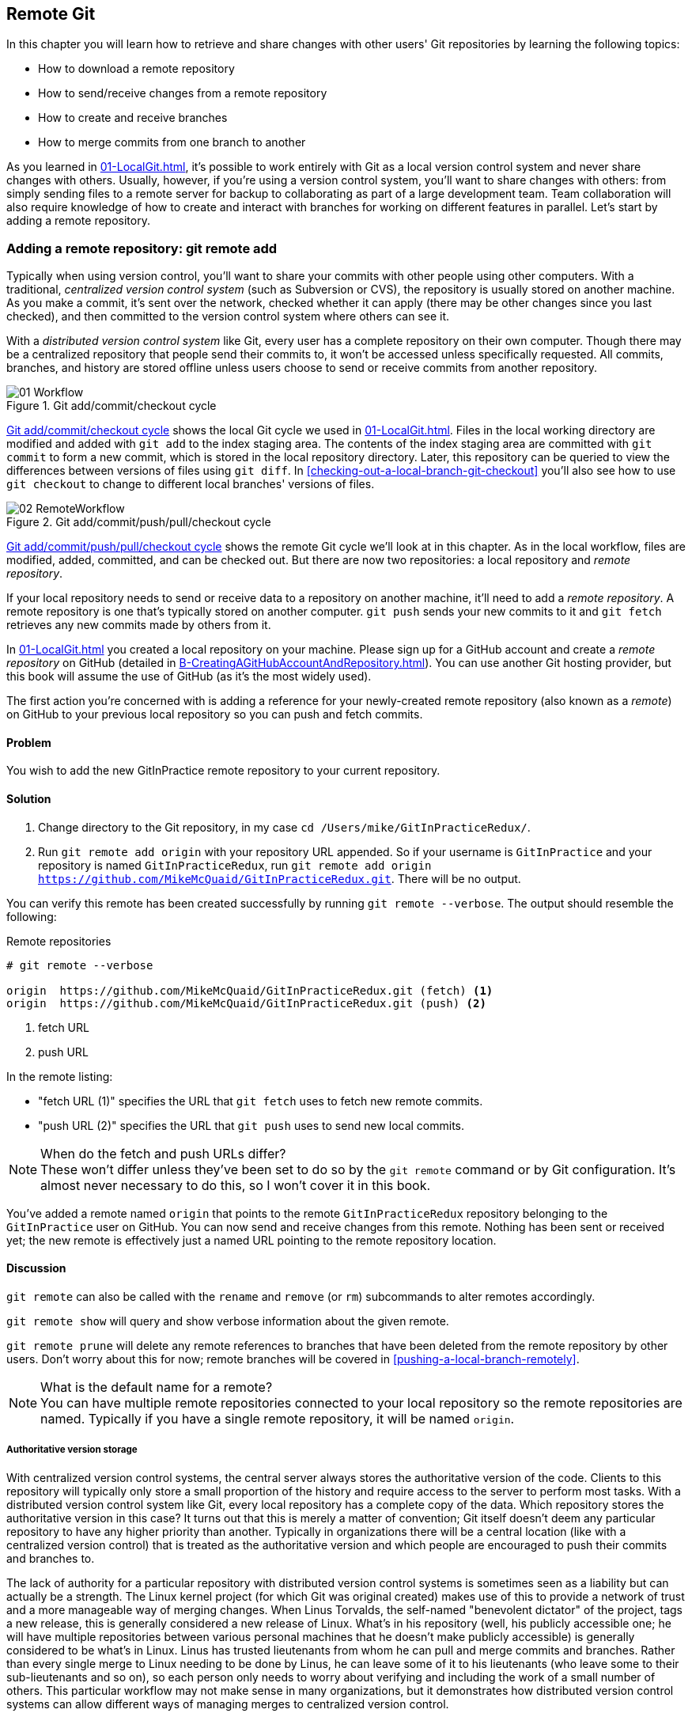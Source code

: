 ## Remote Git
ifdef::env-github[:outfilesuffix: .adoc]

In this chapter you will learn how to retrieve and share changes with other users' Git repositories by learning the following topics:

* How to download a remote repository
* How to send/receive changes from a remote repository
* How to create and receive branches
* How to merge commits from one branch to another

As you learned in <<01-LocalGit#creating-a-repository-git-init>>, it's possible to work entirely with Git as a local version control system and never share changes with others. Usually, however, if you're using a version control system, you'll want to share changes with others: from simply sending files to a remote server for backup to collaborating as part of a large development team. Team collaboration will also require knowledge of how to create and interact with branches for working on different features in parallel. Let's start by adding a remote repository.

### Adding a remote repository: git remote add
Typically when using version control, you'll want to share your commits with other people using other computers. With a traditional, _centralized version control system_ (such as Subversion or CVS), the repository is usually stored on another machine. As you make a commit, it's sent over the network, checked whether it can apply (there may be other changes since you last checked), and then committed to the version control system where others can see it.

With a _distributed version control system_ like Git, every user has a complete repository on their own computer. Though there may be a centralized repository that people send their commits to, it won't be accessed unless specifically requested. All commits, branches, and history are stored offline unless users choose to send or receive commits from another repository.

.Git add/commit/checkout cycle
[[commit-workflow-again]]
image::diagrams/01-Workflow.png[]

<<commit-workflow-again>> shows the local Git cycle we used in <<01-LocalGit#creating-a-new-commit-git-add-git-commit>>. Files in the local working directory are modified and added with `git add` to the index staging area. The contents of the index staging area are committed with `git commit` to form a new commit, which is stored in the local repository directory. Later, this repository can be queried to view the differences between versions of files using `git diff`. In <<checking-out-a-local-branch-git-checkout>> you'll also see how to use `git checkout` to change to different local branches' versions of files.

.Git add/commit/push/pull/checkout cycle
[[push-workflow]]
image::diagrams/02-RemoteWorkflow.png[]

<<push-workflow>> shows the remote Git cycle we'll look at in this chapter. As in the local workflow, files are modified, added, committed, and can be checked out. But there are now two repositories: a local repository and _remote repository_.

If your local repository needs to send or receive data to a repository on another machine, it'll need to add a _remote repository_. A remote repository is one that's typically stored on another computer. `git push` sends your new commits to it and `git fetch` retrieves any new commits made by others from it.

In <<01-LocalGit#creating-a-repository-git-init>> you created a local repository on your machine. Please sign up for a GitHub account and create a _remote repository_ on GitHub (detailed in <<B-CreatingAGitHubAccountAndRepository#creating-a-github-account-and-repository>>). You can use another Git hosting provider, but this book will assume the use of GitHub (as it's the most widely used).

The first action you're concerned with is adding a reference for your newly-created remote repository (also known as a _remote_) on GitHub to your previous local repository so you can push and fetch commits.

#### Problem
You wish to add the new GitInPractice remote repository to your current repository.

#### Solution
1.  Change directory to the Git repository, in my case `cd /Users/mike/GitInPracticeRedux/`.
2.  Run `git remote add origin` with your repository URL appended. So if your username is `GitInPractice` and your repository is named `GitInPracticeRedux`, run `git remote add origin https://github.com/MikeMcQuaid/GitInPracticeRedux.git`. There will be no output.

You can verify this remote has been created successfully by running `git remote --verbose`. The output should resemble the following:

.Remote repositories
[.long-annotations]
```
# git remote --verbose

origin  https://github.com/MikeMcQuaid/GitInPracticeRedux.git (fetch) <1>
origin  https://github.com/MikeMcQuaid/GitInPracticeRedux.git (push) <2>
```
<1> fetch URL
<2> push URL

In the remote listing:

* "fetch URL (1)" specifies the URL that `git fetch` uses to fetch new remote commits.
* "push URL (2)" specifies the URL that `git push` uses to send new local commits.

.When do the fetch and push URLs differ?
NOTE: These won't differ unless they've been set to do so by the `git remote` command or by Git configuration. It's almost never necessary to do this, so I won't cover it in this book.

You've added a remote named `origin` that points to the remote `GitInPracticeRedux` repository belonging to the `GitInPractice` user on GitHub. You can now send and receive changes from this remote. Nothing has been sent or received yet; the new remote is effectively just a named URL pointing to the remote repository location.

#### Discussion
`git remote` can also be called with the `rename` and `remove` (or `rm`) subcommands to alter remotes accordingly.

`git remote show` will query and show verbose information about the given remote.

`git remote prune` will delete any remote references to branches that have been deleted from the remote repository by other users. Don't worry about this for now; remote branches will be covered in <<pushing-a-local-branch-remotely>>.

.What is the default name for a remote?
NOTE: You can have multiple remote repositories connected to your local repository so the remote repositories are named. Typically if you have a single remote repository, it will be named `origin`.

##### Authoritative version storage
With centralized version control systems, the central server always stores the authoritative version of the code. Clients to this repository will typically only store a small proportion of the history and require access to the server to perform most tasks. With a distributed version control system like Git, every local repository has a complete copy of the data. Which repository stores the authoritative version in this case? It turns out that this is merely a matter of convention; Git itself doesn't deem any particular repository to have any higher priority than another. Typically in organizations there will be a central location (like with a centralized version control) that is treated as the authoritative version and which people are encouraged to push their commits and branches to.

The lack of authority for a particular repository with distributed version control systems is sometimes seen as a liability but can actually be a strength. The Linux kernel project (for which Git was original created) makes use of this to provide a network of trust and a more manageable way of merging changes. When Linus Torvalds, the self-named "benevolent dictator" of the project, tags a new release, this is generally considered a new release of Linux. What's in his repository (well, his publicly accessible one; he will have multiple repositories between various personal machines that he doesn't make publicly accessible) is generally considered to be what's in Linux. Linus has trusted lieutenants from whom he can pull and merge commits and branches. Rather than every single merge to Linux needing to be done by Linus, he can leave some of it to his lieutenants (who leave some to their sub-lieutenants and so on), so each person only needs to worry about verifying and including the work of a small number of others. This particular workflow may not make sense in many organizations, but it demonstrates how distributed version control systems can allow different ways of managing merges to centralized version control.

### Pushing changes to a remote repository: git push
You'll eventually wish to send commits made in the local repository to a remote. To do this always requires an explicit action. Only changes specifically requested will be sent and the Git command-line tool (which can operate over HTTP, SSH, or its own protocol (`git://`)) will ensure that only the differences between the repositories are sent. As a result, you can push small changes from a large local repository to a large remote repository very quickly as long as they have most commits in common.

Let's push the changes you made in our repository in <<01-LocalGit#committing-changes-to-files-git-commit>> to the newly created remote you made in <<adding-a-remote-repository-git-remote-add>>.

#### Problem
You wish to push the changes from the local `GitInPracticeRedux` repository to the `origin` remote on GitHub.

#### Solution
1.  Change directory to the Git repository, in my case `cd /Users/mike/GitInPracticeRedux/`.
2.  Run `git push --set-upstream origin master` and enter your GitHub username and password when requested. The output should resemble the following:

.Push and set upstream branch
[.long-annotations]
```
# git push --set-upstream origin master

Username for 'https://github.com': GitInPractice <1>
Password for 'https://GitInPractice@github.com': <2>
Counting objects: 6, done. <3>
Delta compression using up to 8 threads.
Compressing objects: 100% (5/5), done.
Writing objects: 100% (6/6), 602 bytes | 0 bytes/s, done.
Total 6 (delta 0), reused 0 (delta 0)
To https://github.com/MikeMcQuaid/GitInPracticeRedux.git <4>
 * [new branch]      master -> master <5>
Branch master set up to track remote branch master from origin. <6>
```
<1> username entry
<2> password entry
<3> object preparation/transmission
<4> remote URL
<5> local/remote branch
<6> set tracking branch

From the push output you can see:

* "username entry (1)" and "password entry (2)" are those for your GitHub account. They may only be asked for the first time you push to a repository depending on your operating system of choice (which may decide to save the password for you). They're always required to `push` to repositories but are only required for `fetch` when fetching from private repositories.
* "object preparation/transmission (3)" can be safely ignored in this or future figures; it's simply Git communicating details on how the files are being sent to the remote repository and isn't worth understanding beyond basic progress feedback.
* "remote URL (4)" matches the push URL from the `git remote --verbose` output earlier. It is where Git has sent the local commits to.
* "local/remote branch (5)" indicates that this was a new branch on the remote. This is because the remote repository on GitHub was empty until we pushed this; it had no commits and thus no `master` branch yet. This was created by the `git push`. The `master -> master` indicates the local master branch (the first of the two) has been pushed to the remote `master` branch (the second of the two). This may seem redundant, but it's shown here because it's possible (but ill-advised due to the obvious confusion it causes) to have local and remote branches with different names. Don't worry about local or remote branches for now, as these will be covered in <<creating-a-new-local-branch-from-the-current-branch-git-branch>>.
* "set tracking branch (6)" is shown because the `--set-upstream` option was passed to `git push`. By passing this option, you've told Git that you want the local `master` branch you've just pushed to _track_ the `origin` remote's branch `master`. The `master` branch on the `origin` remote (which is often abbreviated as `origin/master`) is now known as the _tracking branch_ (or _upstream_) for your local `master` branch.

You have pushed your `master` branch's changes to the `origin` remote's `master` branch.

#### Discussion
The `git push` `--set-upstream` (or `-u`) flag and explicit specification of `origin` and `master` are only required the first time you push to create a remote branch (without it some versions of Git may output `fatal: The current branch master has no upstream branch.`). After that, a `git push` with no arguments will default to running the equivalent of `git push origin master`. This is set up by default by `git clone` when you clone a repository.

`git push` can take an `--all` flag which will push all branches and tags (introduced later in <<05-AdvancedBranching#create-a-tag-git-tag>>) at once. Be careful when doing this: you may push some branches with work in-progress.

`git push` can take a `--force` flag, which will disable some checks on the remote repository to allow rewriting of history. *This is very dangerous. Don't use this flag until after later reading (and rereading) <<06-RewritingHistoryAndDisasterRecovery#rewriting-history-on-a-remote-branch-git-push-force>>.*

A _tracking branch_ is the default push or fetch location for a branch. This means in future you could run `git push` with no arguments on this branch and it'll do the same thing as running `git push origin master`--push the current branch to the `origin` remote's `master` branch.

.Local repository after `git push`
[[gitx-push]]
image::screenshots/02-GitXPush.png[]

<<gitx-push>> shows the state of the repository after the `git push`. There's one addition since we last looked at it in <<01-LocalGit#refs>>: the `origin/master` label. This is attached to the commit which matches the currently known state of the `origin` remote's `master` branch.

.GitHub repository after `git push`
[[github-push]]
image::screenshots/02-GitHubPush.png[]

<<github-push>> shows the remote repository on GitHub after the `git push`. The latest commit SHA-1 there matches your current latest commit on the `master` branch seen in <<gitx-push>> (although they're different lengths; remember SHA-1s can always be shortened as long as they remain unique). To update this in the future, you'd run `git push` again to push any local changes to GitHub.

### Cloning a remote/GitHub repository onto your local machine: git clone
It's useful to learn how to create a new Git repository locally and push it to GitHub. But you'll usually be downloading an existing repository to use as your local repository. This process of creating a new local repository from an existing remote repository is known as _cloning_ a repository.

Some other version control systems (such as Subversion) will use the terminology of _checking out_ a repository. The reasoning for this is that Subversion is a centralized version control system, so when you download a repository locally, you're only actually downloading the latest revision from the repository. With Git, it's known as _cloning_ because you're making a complete copy of that repository by downloading all commits, branches, tags (introduced later in <<05-AdvancedBranching#create-a-tag-git-tag>>); the complete history of the repository onto your local machine.

As you just pushed the entire contents of the local repository to GitHub, let's remove the local repository and recreate it by cloning the repository on GitHub.

#### Problem
You wish to remove the existing `GitInPracticeRedux` local repository and recreate it by cloning from GitHub.

#### Solution
1.  Change to the directory where you want the new `GitInPracticeRedux` repository to be created--say, `cd /Users/mike/` to create the new local repository in `/Users/mike/GitInPracticeRedux`.
2.  Run `rm -rf GitInPracticeRedux` to remove the existing `GitInPracticeRedux` repository.
3.  Run `git clone` with your repository URL appended. So if your username is `GitInPractice` and your repository is named `GitInPracticeRedux` run `git clone https://github.com/MikeMcQuaid/GitInPracticeRedux.git`. The output should resemble the following:

.Cloning a remote repository
[.long-annotations]
```
# git clone https://github.com/MikeMcQuaid/GitInPracticeRedux.git

Cloning into 'GitInPracticeRedux'... <1>
remote: Counting objects: 6, done. <2>
remote: Compressing objects: 100% (5/5), done.
remote: Total 6 (delta 0), reused 6 (delta 0)
Unpacking objects: 100% (6/6), done.
Checking connectivity... done
```
<1> destination directory
<2> object preparation/transmission

From the clone output you can see:

* "destination directory (1)" is the directory in which the new `GitInPracticeRedux` local repository was created.
* "object preparation/transmission (2)" can be safely ignored again (although if you're wondering why there were six objects, remember the different objects in the object store in <<01-LocalGit#object-store>>).

You've cloned the `GitInPracticeRedux` remote repository and created a new local repository containing all its commits in `/Users/mike/GitInPracticeRedux`.

You can verify this remote has been created successfully by running `git remote --verbose`. The output should resemble the following:

.Remote repositories
[.long-annotations]
```
# git remote --verbose

origin  https://github.com/MikeMcQuaid/GitInPracticeRedux.git (fetch) <1>
origin  https://github.com/MikeMcQuaid/GitInPracticeRedux.git (push) <2>
```
<1> fetch URL
<2> push URL

#### Discussion
`git clone` can take `--bare` or `--mirror` flags, which will create a repository suitable for hosting on a server. This will be covered more in chapter 13.

`git clone` can take a `--depth` flag followed by a positive integer, which will create a _shallow clone_. A shallow clone is one where only the specified number of revisions are downloaded from the remote repository, but it's limited, as it cannot be cloned/fetched/pushed from or pushed to. This can be useful for reducing the clone time for very large repositories.

`git clone` can take a `--recurse-submodules` (or `--recursive`) flag, which will initialize all the Git submodules in the repository. This will be covered more later in <<12-CreatingACleanHistory#update-and-initialize-all-submodules-git-submodule-update-init>>.

.Local repository after `git clone`
[[git-clone]]
image::screenshots/02-GitXPush.png[]

<<git-clone>> shows the state of the repository after the `git clone`. It's identical to the state after the `git push` in <<gitx-push>>. This shows that the clone was successful and the newly created local repository has the same contents as the deleted old local repository.

Cloning a repository has also created a new remote called `origin`. `origin` is the default remote and references the repository that the clone originated from (which is https://github.com/MikeMcQuaid/GitInPracticeRedux.git in this case).

Now let's learn how to pull new commits from the remote repository.

### Pulling changes from another repository: git pull
`git pull` downloads the new commits from another repository and merges the remote branch into the current branch.

If you run `git pull` on the local repository, you just see a message stating `Already up-to-date.` `git pull` in this case contacted the remote repository, saw that there were no changes to be downloaded, and let us know that it was up to date. This is expected, as this repository has been pushed to but not updated since.

To test `git pull` let's create another clone of the same repository, make a new commit, and `git push` it. This will allow downloading new changes with `git pull` on the original remote repository.

To create another cloned, local repository and push a commit from it:

1.  Change to the directory where you want the new `GitInPracticeRedux` repository to be created -- for example, `cd /Users/mike/` to create the new local repository in `/Users/mike/GitInPracticeReduxPushTest`.
2.  Run `git clone` with your repository URL and destination directory appended. So if your username is `GitInPractice`, repository is named `GitInPracticeRedux` and destination directory is named `GitInPracticeReduxPushTest` run `git clone https://github.com/MikeMcQuaid/GitInPracticeRedux.git GitInPracticeReduxPushTest` to clone into the `GitInPracticeReduxPushTest` directory.
3.  Change directory to the new Git repository: in our example, `cd /Users/mike/GitInPracticeReduxPushTest/`.
4.  Modify the `GitInPractice.asciidoc` file.
5.  Run `git add GitInPractice.asciidoc`.
6.  Run `git commit --message 'Improve joke comic timing.'`.
7.  Run `git push`.

Now that you've pushed a commit to the `GitInPracticeRedux` remote on GitHub, you can change back to your original repository and `git pull` from it. Keep the `GitInPracticeReduxPushTest` directory around as we'll use it later.

#### Problem
You wish to pull new commits into the current branch on the local `GitInPracticeRedux` repository from the remote repository on GitHub.

#### Solution
1.  Change directory to the original Git repository: `cd /Users/mike/GitInPracticeRedux/`.
2.  Run `git pull`. The output should resemble the following:

.Pulling new changes
[.long-annotations]
```
# git pull

remote: Counting objects: 5, done. <1>
remote: Compressing objects: 100% (3/3), done.
remote: Total 3 (delta 0), reused 3 (delta 0)
Unpacking objects: 100% (3/3), done.
From https://github.com/MikeMcQuaid/GitInPracticeRedux <2>
   6b437c7..85a5db1  master     -> origin/master <3>
Updating 6b437c7..85a5db1 <4>
Fast-forward <5>
 GitInPractice.asciidoc | 5 +++-- <6>
 1 file changed, 3 insertions(+), 2 deletions(-) <7>
```
<1> object preparation/transmission
<2> remote URL
<3> remote branch update
<4> local branch update
<5> merge type
<6> lines changed in file
<7> diff summary

You can see from the pull output:

* "object preparation/transmission (1)" can be safely ignored again.
* "remote URL (2)" matches the remote repository URL we saw used for `git push`.
* "remote branch update (3)" shows how the state of the `origin` remote's `master` branch was updated, and that this can be seen in `origin/master`. `origin/master` is a valid ref that can be used with tools such as `git diff`, so `git diff origin/master` will show the differences between the current working tree state and the `origin` remote's `master` branch.
* "local branch update (4)" shows that after `git pull` downloaded the changes from the other repository, it merged the changes from the tracking branch into the current branch. In this case your `master` branch had the changes from the `master` branch on the remote `origin` merged in. You can see in this case that the SHA-1s match those in the "remote branch update (3)". It has been updated to include the new commit (`85a5db1`).
* "merge type (5)" was a _fast-forward merge_ which means that no merge commit was made. Fast-forward merges will be explained in <<merging-an-existing-branch-into-the-current-branch-git-merge>>.
* "lines changed in file <6>" is the same as the lines changed from `git commit` in <<01-LocalGit#committing-changes-to-files-git-commit>> or `git diff` in <<01-LocalGit#viewing-the-differences-between-commits-git-diff>>. It's showing a summary of the changes that have been pulled into your `master` branch.
* "diff summary <7>" is the same as the diff summary from `git commit` in <<01-LocalGit#committing-changes-to-files-git-commit>> or `git diff` in <<01-LocalGit#viewing-the-differences-between-commits-git-diff>> .

#### Discussion
`git pull` can take a `--rebase` flag which will perform a rebase rather than a merge. This will be covered later in <<06-RewritingHistoryAndDisasterRecovery#pull-a-branch-and-rebase-commits-git-pull-rebase>>.

.Why did a merge happen?
NOTE: It may be confusing that a merge has happened here. Didn't you just ask for the updates from that branch? You haven't created any other branches, so why did a merge happen? In Git, all remote branches (which includes the default `master` branch) are only linked to your local branches if the local branch is tracking the remote branch. As a result, when you're pulling in changes from a remote branch into your current branch, you may sometimes result in a situation where you've made local changes and the remote branch has also received changes. In this case, a merge must be made to reconcile the differing local and remote branch.

.Local repository after `git pull`
[[gitx-pull]]
image::screenshots/02-GitXPull.png[]

You can see from <<gitx-pull>> that a new commit has been added to the repository and that both `master` and `origin/master` have been updated.

You've pulled the new commits from the `GitInPracticeRedux` remote repository into your local repository, and Git has merged them into your `master` branch. Now let's learn how to download changes without applying them onto your master branch.

### Fetching changes from a remote without modifying local branches: git fetch
Remember that `git pull` performs two actions: fetching the changes from a remote repository and merging them into the current branch. Sometimes you may wish to download the new commits from the remote repository without merging them into your current branch (or without merging them yet). To do this, you can use the `git fetch` command. `git fetch` performs the fetching action of downloading the new commits but skips the merge step (which you can manually perform later).

To test `git fetch`, let's use the `GitInPracticeReduxPushTest` local repository again to make another new commit and `git push` it. This will allow downloading new changes with `git fetch` on the original remote repository.

To push another commit from the `GitInPracticeReduxPushTest` repository:

1.  Change directory to the `GitInPracticeReduxPushTest` repository; for example `cd /Users/mike/GitInPracticeReduxPushTest/`.
2.  Modify the `GitInPractice.asciidoc` file.
3.  Run `git add GitInPractice.asciidoc`.
4.  Run `git commit --message 'Joke rejected by editor!'`.
5.  Run `git push`.

Now that you've pushed another commit to the `GitInPracticeRedux` remote on GitHub, you can change back to your original repository and `git fetch` from it. If you wish, you can now delete the `GitInPracticeReduxPushTest` repository by running a command like `rm -rf /Users/mike/GitInPracticeReduxPushTest/`.

#### Problem
You wish to fetch new commits to the local `GitInPracticeRedux` repository from the `GitInPracticeRedux` remote repository on GitHub without merging into your `master` branch.

#### Solution
1.  Change directory to the Git repository: `cd /Users/mike/GitInPracticeRedux/`.
2.  Run `git fetch`. The output should resemble the following:

.Fetching new changes
[.long-annotations]
```
# git fetch

remote: Counting objects: 5, done. <1>
remote: Compressing objects: 100% (3/3), done.
remote: Total 3 (delta 0), reused 3 (delta 0)
Unpacking objects: 100% (3/3), done.
From https://github.com/MikeMcQuaid/GitInPracticeRedux <2>
   85a5db1..07fc4c3  master     -> origin/master <3>
```
<1> object preparation/transmission
<2> remote URL
<3> remote branch update

The `git fetch` output is the same as the first part of the `git pull` output. But the SHA-1s are different again, as a new commit was downloaded. This is because `git fetch` is effectively half of what `git pull` is doing. If your `master` branch is tracking the `master` branch on the remote `origin`, then `git pull` is directly equivalent to running `git fetch && git merge origin/master`.

You've fetched the new commits from the remote repository into your local repository without merging them into your `master` branch.

#### Discussion
.Remote repository after `git fetch`
[[gitx-fetch]]
image::screenshots/02-GitXFetch.png[]

You can see from <<gitx-fetch>> that another new commit has been added to the repository, but this time only `origin/master` has been updated, and `master` has not. To see this, you may need to select the `origin` remote and `master` remote branch in the GitX sidebar. Selecting commits by remote branches is a feature sadly not available in `gitk`

To clean up our local repository, let's do another quick `git pull` to update the state of the `master` branch based on the (already fetched) `origin/master`.

To pull new commits into the current branch on the local `GitInPracticeRedux` repository from the remote repository on GitHub:

1.  Change directory to the Git repository; for example `cd /Users/mike/GitInPracticeRedux/`.
2.  Run `git pull`. The output should resemble the following:

.Pull after fetch
[.long-annotations]
```
# git pull

Updating 85a5db1..07fc4c3 <1>
Fast-forward <2>
 GitInPractice.asciidoc | 4 +--- <3>
 1 file changed, 1 insertion(+), 3 deletions(-) <4>
```
<1> local branch update
<2> merge type
<3> lines changed in file
<4> diff summary

This shows the latter part of the first `git pull` output we saw. No more changes were fetched from the `origin` remote and the local `master` branch hadn't been updated. As a result, this `git pull` behaved the same as running `git merge origin/master`.

.Local repository after `git fetch` then `git pull`
[[git-fetch-pull]]
image::screenshots/02-GitXFetchPull.png[]

<<git-fetch-pull>> shows that the `master` branch has now been updated to match the `origin/master` latest commit once more.

.Should I use pull or fetch?
NOTE: I prefer to use `git fetch` over `git pull`. This means I can continue to fetch regularly in the background, and only include these changes in my local branches when it's convenient and in the method I find most appropriate, which may be merging or rebasing (or resetting, which you will see later in <<06-RewritingHistoryAndDisasterRecovery#resetting-a-branch-to-a-previous-commit-git-reset>>). Additionally, I sometimes work in situations where I have no internet connection (such as on planes) and using `git fetch` is superior in these situations; it can fetch changes without requiring any human interaction in the case of a merge conflict, for example.

We've talked about local branches and remote branches but haven't actually created any ourselves yet. Let's learn about how branches work and how to create them.

### Creating a new local branch from the current branch: git branch
When committing in Git, the history continues linearly; what was the most recent commit becomes the parent commit for the new commit. This parenting continues back to the initial commit in the repository. You can see an example of this in <<without-branches>>:

.Committing without using branches
[[without-branches]]
image::diagrams/02-WithoutBranches.png[]

Sometimes this linear approach isn't enough for software projects. Sometimes you may need to make new commits that are not yet ready for public consumption. This requires _branches_.

Branching allows two independent tracks through history to be created and committed to without either modifying the other. Programmers can happily commit to their independent branch without the fear of disrupting the work of another branch. This means that they can, for example, commit broken or incomplete features rather than having to wait for others to be ready for their commits. It also means they can be isolated from changes made by others until they're ready to integrate them into their branch. <<branches>> shows the same commits as <<without-branches>> if they were split between two branches instead for isolation.

.Committing to multiple branches
[[branches]]
image::diagrams/02-Branches.png[]

When a branch is created and new commits are made, that branch advances forward to include the new commits. In Git, a branch is no more than a pointer to a particular commit. This is unlike other version control systems such as Subversion, in which branches are just a subdirectory of the repository.

The branch is pointed to a new commit when a new commit is made on that branch. A _tag_ is similar to a branch, but points to a single commit and remains pointing to the same commit even when new commits are made. Typically tags are used for annotating commits; for example, when you release version 1.0 of your software, you may tag the commit used to build the 1.0 release with a "1.0" tag. This means you can come back to it in future, rebuild that release, or check how certain things worked without fear that it will be somehow changed automatically.

Branching allows two independent tracks of development to occur at once. In <<branches>>, the `separate-files` branch was used to separate the content from a single file and split it into two new files. This allowed refactoring of the book structure to be done in the `separate-files` branch while the default branch (known as `master` in Git) could be used to create more content. In version control systems like Git where creating a branch is a quick, local operation, branches may be used for every independent change.

Some programmers will create new branches whenever they work on a new bug fix or feature and then integrate these branches at a later point; perhaps after requesting a review of their changes from others. This means even for programmers working without a team, it can be useful to have multiple branches in use at any one point. For example, you may be working on a new feature but realize that a critical error in your application needs fixed immediately. You could quickly create a new branch based off the version used by customers, fix the error, and switch branch back to the branch you'd been committing the new feature to.

#### Problem
You wish to create a new local branch named `chapter-two` from the current (`master`) branch.

#### Solution
1.  Change directory to the Git repository: `cd /Users/mike/GitInPracticeRedux/`.
2.  Run `git branch chapter-two`. There will be no output.

You can verify the branch was created by running `git branch`, which should have the following output:

.List branches
```
# git branch

  chapter-two <1>
* master <2>
```
<1> new branch
<2> current branch

From the branch output:

* "new branch (1)" was created with the expected name.
* "current branch (2)" is indicated by the `*` prefix, which shows you're still on the master branch as before. `git branch` creates a new branch but doesn't change to it.

You've created a new local branch named `chapter-two` that currently points to the same commit as `master`.

#### Discussion
`git branch` can take a second argument with the _start point_ for the branch. This defaults to the current branch you're on; for example, `git branch chapter-two` is the equivalent of `git branch chapter-two master` if you're already on the master branch. This can be used to create branches from previous commits, which is sometimes useful if, say, the current `master` branch state has broken unit tests that you need to be working.

`git branch` can take a `--track` flag which, combined with a start point, will set the upstream for the branch (similarly to `git push --set-upstream` but without pushing anything remotely yet).

.Local repository after `git branch chapter-two`
[[git-branch]]
image::screenshots/02-GitBranch.png[]

You can see from <<git-branch>> that there's a new branch label for the `chapter-two` branch. In the GitX GUI the label colors indicate:

* Orange--the currently checked-out local branch
* Green--a non-checked-out local branch
* Blue--a remote branch

Note that print editions of the book are in printed in grayscale, so these colors may not be visible. Instead please compare them to GitX on your computer.

.Branch pointers
[[branch-pointers]]
image::diagrams/02-BranchPointers.png[]

<<branch-pointers>> shows how these two branch pointers point to the same commit.

You've seen how `git branch` creates a local branch but doesn't change to it. To do that requires using `git checkout`.

.Can branches be named anything?
NOTE: Branches can't have spaces or two consecutive dots (`..`) anywhere in their name, so `chapter..two` would be an invalid branch name and `git branch` will refuse to create it. The dots case is due to the special meaning of `..` for a commit range for the `git diff` command (which we saw used in <<01-LocalGit#refs>>).

.What names should I use for branches?
NOTE: Name branches according to their contents. For example, the `chapter-two` branch we've created here describes that the commits in this branch will be referencing the second chapter. I recommend a format of describing the branch's purpose in multiple words separated by hyphens. For example, a branch that is performing cleanup on the test suite should be named `test-suite-cleanup`.

### Checking out a local branch: git checkout
Once you've created a local branch, you'll want to check out the contents of another branch into Git's working directory. The state of all the current files in the working directory will be replaced with the new state based on the revision that the new branch is currently pointing to.

#### Problem
You wish to change to a local branch named `chapter-two` from the current (`master`) branch.

#### Solution
1.  Change directory to the Git repository; for example, `cd /Users/mike/GitInPracticeRedux/`.
2.  Run `git checkout chapter-two`. The output should be `Switched to branch 'chapter-two'`.

You've checked out the local branch named `chapter-two` and moved from the `master` branch.

#### Discussion
.Git add/commit/checkout workflow
[[git-subversion-workflow]]
image::diagrams/01-Workflow.png[]

.Why do Subversion and Git use `checkout` to mean different things?
NOTE: As mentioned earlier, some other version control systems (such as Subversion) use `checkout` to refer to the initial download from a remote repository, but `git checkout` is used here to change branches. This may be slightly confusing until we look at Git's full remote workflow. <<git-subversion-workflow>> shows Git's local workflow again. Under closer examination, `git checkout` and `svn checkout` behave similarly; both check out the contents of a version control repository into the working directory, but Subversion's repository is remote and Git's repository is local. In this case, `git checkout` is requesting the checkout of a particular branch so the current state of that branch is checked out into the working directory.

.HEAD pointer with multiple branches
[[head-branches]]
image::diagrams/02-HEAD-Branches.png[]

Afterward, the HEAD pointer (seen in <<head-branches>>) is updated to point to the current, `chapter-two` branch pointer, which in turn points to the top commit of that branch. The HEAD pointer moved from the `master` to the `chapter-two` branch when you ran `git checkout chapter-two`; setting `chapter-two` to be the current branch.

.Will `git checkout` overwrite any uncommitted changes?
NOTE: Make sure you've committed any changes on the current branch before checking out a new branch. If you don't do this, `git checkout` will refuse to check out the new branch if there are changes in that branch to a file with uncommitted changes. If you wish to overwrite these uncommitted changes anyway you can force this with `git checkout --force`. Another solution is `git stash` which allows temporary storage of changes and will be covered later in <<03-FilesystemInteractions#temporarily-stash-some-changes-git-stash>>.

### Pushing a local branch remotely
Now that you've created a new branch and checked it out, it would be useful to push any new commits made to the remote repository. To do this requires using `git push` again.

#### Problem
You wish to push the changes from the local `chapter-two` branch to create the remote branch `chapter-two` on GitHub.

#### Solution
1.  Change directory to the Git repository, such as `cd /Users/mike/GitInPracticeRedux/`.
2.  Run `git checkout chapter-two` to ensure you're on the `chapter-two` branch.
3.  Run `git push --set-upstream origin chapter-two`. The output should resemble:

.Push and set upstream branch
[.long-annotations]
```
git push --set-upstream origin chapter-two

Total 0 (delta 0), reused 0 (delta 0) <1>
To https://github.com/MikeMcQuaid/GitInPracticeRedux.git
 * [new branch]      chapter-two -> chapter-two <2>
Branch chapter-two set up to track remote branch
chapter-two from origin. <3>
```
<1> object preparation/transmission
<2> local/remote branch
<3> set tracking branch

The push output is much the same as the previous `git push` run:

* "object preparation/transmission (1)" (although still ignorable) shows that no new objects were sent. The reason for this is because the `chapter-two` branch still points to the same commit as the `master` branch; it's effectively a different name (or, more accurately, ref) pointing to the same commit. As a result no more commit objects have been created and therefore no more were sent.
* "local/remote branch (2)" has `chapter-two` as the branch name.
* "set tracking branch (3)" has `chapter-two` as the branch name.

You've pushed your local `chapter-two` branch and created a new remote branch named `chapter-two` on the remote repository.

#### Discussion
Remember that now the local `chapter-two` branch is tracking the remote `chapter-two` branch so any future `git pull` or `git push` on the `chapter-two` branch will use the `origin` remote's `chapter-two` branch.

.Local repository after `git push --set-upstream origin chapter-two`
[[gitx-push-branch]]
image::screenshots/02-GitXPushBranch.png[]

As you'll hopefully have anticipated, <<gitx-push-branch>> shows the addition of another remote branch named `origin/chapter-two`.

### Merging an existing branch into the current branch: git merge
At some point we have a branch that we're done with and we want to bring all the commits made on it into another branch. This process is known as a `merge`.

.Merging a branch into master
[[merging]]
image::diagrams/02-Merging.png[]

When a merge is requested, all the commits from another branch are pulled into the current branch. Those commits then become part of the history of the branch. Please note from <<merging>> that the commit in which the merge is made has two parents commits rather than one; it's joining together two separate paths through the history back into a single one. After a merge, you may decide to keep the existing branch around to add more commits to it and perhaps merge again at a later point (only the new commits will need to be merged next time). Alternatively, you may delete the branch and make future commits on the Git's default `master` branch and create another branch when needed in the future.

#### Problem
You wish to make a commit on the local branch named `chapter-two` and merge this into the `master` branch.

#### Solution
1.  Change directory to the Git repository; for example, `cd /Users/mike/GitInPracticeRedux/`.
2.  Run `git checkout chapter-two` to ensure you're on the `chapter-two` branch.
3.  Modify the contents of `GitInPractice.asciidoc` and run `git add GitInPractice.asciidoc`.
4.  Run `git commit --message 'Start Chapter 2.'`.
5.  Run `git checkout master` to check out the branch you wish to merge `chapter-two` into.
6.  Run `git merge chapter-two`. The output should resemble the following:

.Merge branch
[.long-annotations]
```
# git merge chapter-two

Updating 07fc4c3..ac14a50 <1>
Fast-forward <2>
 GitInPractice.asciidoc | 2 ++
 1 file changed, 2 insertions(+) <3>
```
<1> local branch update
<2> merge type
<3> diff summary

The output may seem familiar from the `git pull` output. Remember this is because `git pull` actually does a `git fetch && git merge`.

* "local branch update (1)" shows the changes that have been merged into the local `master` branch. Note that the SHA-1 has been updated from the previous `master` SHA-1 (`07fc4c3`) to the current `chapter-two` SHA-1 (`ac14a50`).
* "merge type (2)" was a _fast-forward merge_. This means that no merge commit (a commit with multiple parents) was needed, so none was made. The `chapter-two` commits were made on top of the `master` branch but no more commits had been added to the `master` branch before the merge was made. In Git's typical language: the merged commit (tip of the `chapter-two` branch) is a descendent of the current commit (tip of the `master` branch). If there had been another commit on the `master` branch before merging then this merge would've created a merge commit. If there had been conflicts between the changes made in both branches that couldn't automatically be resolved then a merge conflict would be created and need to be resolved.
* "diff summary <3>" shows a summary of the changes that have been merged into your `master` branch from the `chapter-two` branch.

You've merged the `chapter-two` branch into the `master` branch.

#### Discussion
This brings the commit that was made in the `chapter-two` branch into the `master` branch.

.What if you try and merge the same commit into a branch multiple times?
NOTE: `git merge` won't merge the same commit into a branch multiple times; it will simply exit and output `Already up-to-date.` rather than performing the merge.

.Local repository after `git merge chapter-two`
[[gitx-merge]]
image::screenshots/02-GitXMerge.png[]

You can see from <<gitx-merge>> that now the `chapter-two` and `master` branches point to the same commit once more.

##### Merge conflicts
So far merges may have sounded too good to be true; you can work on multiple things in parallel and combine them at any later point in any order. Not so fast, my merge-happy friend; I haven't told you about merge conflicts yet.

A _merge conflict_ occurs when both branches involved in the merge have changed the same part of the same file. Git will try to automatically resolve these conflicts but sometimes is unable to do so without human intervention. This case produces a merge conflict.

.Merge conflict in Git
```
## Chapter 1  <1>
<<<<<<< HEAD <2>
It is a truth universally acknowledged, that a single person in <3>
possession of good source code, must be in want of a version control
system.

## Chapter 2
// TODO: write two chapters
======= <4>
// TODO: think of funny first line that editor will approve. <5>
>>>>>>> separate-files <6>
```
<1> Unchanged line
<2> Current marker
<3> Current line
<4> Branch separator
<5> Incoming line
<6> Incoming marker

When a merge conflict occurs, the version control system will go through any files that have conflicts and insert something similar to the preceding markers. These markers indicate the versions of the file on each branch.

* "Unchanged line (1)" is provided for context.
* "Current marker (2)" starts the current branch section containing the lines from the current branch (referenced by `HEAD` here).
* "Current line (3)" shows a line from the current branch.
* "Branch separator (4)" starts the section containing the lines from the incoming branch.
* "Incoming line (5)" shows a line from the incoming branch.
* "Incoming marker (6)" marker ends the section containing the lines from the incoming branch (referenced by `separate-files`; the name of the branch being merged in).

.How can conflict markers be found quickly?
NOTE: When searching a large file for the merge conflict markers, you should enter `<<<<` into your text editor's find tool to quickly locate them.

The person performing the merge will need to manually edit the file to produce the correctly merged output, save it, and mark the merge as resolved. Sometimes resolving the conflict will involve picking all the lines of a single version: either the previous version's lines or the new branch's lines. Other times, resolving the conflict will involve combining some lines from the previous version and some lines from the new branch. In cases where other files have been edited (like this example), it may also involve putting some of these lines into other files.

When conflicts have been resolved, a _merge commit_ can be made. This will store the two parent commits and the conflicts that were resolved so they can be inspected in the future. Unfortunately sometimes people will pick the wrong option or merge incorrectly, so it's good to be able to later see what conflicts they had to resolve.

We'll cover resolving merge conflicts in more detail later in <<05-AdvancedBranching#resolve-a-merge-conflict>>.

##### Rebasing
A _rebase_ is a method of history rewriting in Git that is similar to a merge. A rebase involves changing the parent of a commit to point to another.

.Rebasing a branch on top of master
[[rebasing-branch]]
image::diagrams/02-Rebasing.png[]

<<rebasing-branch>> shows a rebase of the `separate-files` branch onto the `master` branch. The rebase operation has changed the parent of the first commit in the `separate-files` branch to be the last commit in the `master` branch. This means all the content changes from the `master` branch are now included in the `separate-files branch` and any conflicts were manually resolved but weren't stored (as they would be in a merge conflict).

We'll cover rebasing in more detail later in <<06-RewritingHistoryAndDisasterRecovery#rebase-commits-on-top-of-another-branch-git-rebase>>. All that's necessary to remember for now is that it's a different approach to a merge that can be used for a similar outcome (pulling changes from one branch into another).

### Deleting a remote branch
Now that the `chapter-two` branch has been merged into the `master` branch, the new commit that was made in the `chapter-two` branch is now in the `master` branch. This means that we can push the `master` branch to push all the `chapter-two` changes to `origin/master`. Once this is done (and assuming we don't want to make any more commits to the `chapter-two` branch) then `origin/chapter-two` can be safely deleted.

.Why delete the branches?
NOTE: Sometimes branches in version control systems are kept around for a long time and sometimes they're very temporary. A long-running branch may be one that represents the version deployed to a particular server. A short-running branch may be a single bug fix or feature that has been completed. In Git, once a branch has been merged, the history of the branch is still visible in the history and the branch can be safely deleted as a merged branch is, at that point, just a ref to an existing commit in the history of the branch it was merged into.

#### Problem
You wish to push the current `master` branch and delete the branch named `chapter-two` on the remote `origin`.

#### Solution
1.  Change directory to the Git repository; for example, `cd /Users/mike/GitInPracticeRedux/`.
2.  Run `git checkout master` to ensure you are on the `master` branch.
3.  Run `git push`.
4.  Run `git push --delete origin chapter-two`. The output should resemble the following:

.Delete remote branch
```
# git push origin :chapter-two

To https://github.com/MikeMcQuaid/GitInPracticeRedux.git <1>
 - [deleted]         chapter-two <2>
```
<1> remote URL
<2> deleted branch

From the deletion output:

* "remote URL (1)" shows the remote repository that the branch was deleted from.
* "deleted branch (2)" shows the name of the branch (`chapter-two`) that has been deleted from the remote repository.

You have deleted the `chapter-two` branch from the remote repository.

#### Discussion
.Local repository after `git push origin :chapter-two`
[[gitx-push-delete]]
image::screenshots/02-GitXPushDelete.png[]

In <<gitx-push-delete>> you can see that the `origin/master` has been updated to the same commit as `master` and that `origin/chapter-two` has now been removed.

### Deleting the current local branch after merging
The `chapter-two` branch has all its commits merged into the `master` branch and the remote branch deleted so the local branch can now be deleted too.

#### Problem
You wish to delete the local branch named `chapter-two`.

#### Solution
1.  Change directory to the Git repository; for example, `cd /Users/mike/GitInPracticeRedux/`.
2.  Run `git checkout master` to ensure you're on the `master` branch.
3.  Run `git branch --delete chapter-two`. The output should be `Deleted branch chapter-two (was ac14a50).`

You've deleted the `chapter-two` branch from the local repository.

#### Discussion
.Local repository after `git branch --delete chapter-two`
[[gitx-branch-delete]]
image::screenshots/02-GitXBranchDelete.png[]

<<gitx-branch-delete>> shows the final state with all evidence of the `chapter-two` branch now removed (other than the commit message).

.Why delete the remote branch before the local branch?
NOTE: We had merged all the `chapter-two` changes into the `master` branch and pushed this to `origin/master`. As a result, the `chapter-two` and `origin/chapter-two` branches are no longer needed. But Git will refuse to delete a local branch with `git branch --delete` if it hasn't been merged into the current branch or its changes haven't been pushed to its tracking branch (`origin/chapter-two` in this case). Deleting `origin/chapter-two` first means that the local `chapter-two` branch can be deleted by `git branch --delete` without Git complaining that `chapter-two` has changes that need pushed to `origin/chapter-two`.

### Summary
In this chapter you hopefully learned:

* How to push your local repository to a remote repository
* How to clone an existing remote repository
* How to push and pull changes to/from a remote repository
* That fetching allows you to obtain changes without modifying local branches
* That pulling is the equivalent to fetching then merging
* How to check out local and remote branches
* How to merge branches and then delete from the local and remote repository
